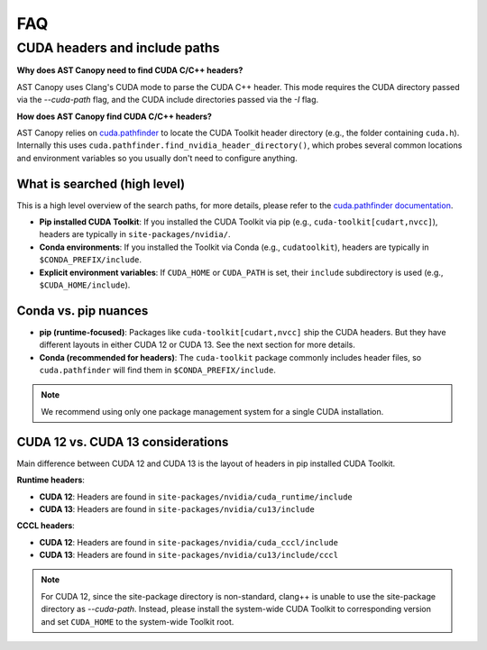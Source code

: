 FAQ
===

CUDA headers and include paths
------------------------------

**Why does AST Canopy need to find CUDA C/C++ headers?**

AST Canopy uses Clang's CUDA mode to parse the CUDA C++ header. This mode requires the CUDA directory passed
via the `--cuda-path` flag, and the CUDA include directories passed via the `-I` flag.

**How does AST Canopy find CUDA C/C++ headers?**

AST Canopy relies on `cuda.pathfinder <https://nvidia.github.io/cuda-python/cuda-pathfinder/latest/>`_ to
locate the CUDA Toolkit header directory (e.g., the folder containing ``cuda.h``). Internally this uses
``cuda.pathfinder.find_nvidia_header_directory()``, which probes several common locations and environment
variables so you usually don't need to configure anything.

What is searched (high level)
^^^^^^^^^^^^^^^^^^^^^^^^^^^^^

This is a high level overview of the search paths, for more details, please refer to the `cuda.pathfinder documentation
<https://nvidia.github.io/cuda-python/cuda-pathfinder/latest/>`_.

- **Pip installed CUDA Toolkit**: If you installed the CUDA Toolkit via pip (e.g., ``cuda-toolkit[cudart,nvcc]``),
  headers are typically in ``site-packages/nvidia/``.
- **Conda environments**: If you installed the Toolkit via Conda (e.g., ``cudatoolkit``), headers are typically in
  ``$CONDA_PREFIX/include``.
- **Explicit environment variables**: If ``CUDA_HOME`` or ``CUDA_PATH`` is set, their ``include`` subdirectory is
  used (e.g., ``$CUDA_HOME/include``).

Conda vs. pip nuances
^^^^^^^^^^^^^^^^^^^^^

- **pip (runtime-focused)**: Packages like ``cuda-toolkit[cudart,nvcc]`` ship the CUDA headers. But they have different
  layouts in either CUDA 12 or CUDA 13. See the next section for more details.
- **Conda (recommended for headers)**: The ``cuda-toolkit`` package commonly includes header files, so
  ``cuda.pathfinder`` will find them in ``$CONDA_PREFIX/include``.

.. note::
    We recommend using only one package management system for a single CUDA installation.

CUDA 12 vs. CUDA 13 considerations
^^^^^^^^^^^^^^^^^^^^^^^^^^^^^^^^^^

Main difference between CUDA 12 and CUDA 13 is the layout of headers in pip installed CUDA Toolkit.

**Runtime headers**:

- **CUDA 12**: Headers are found in ``site-packages/nvidia/cuda_runtime/include``
- **CUDA 13**: Headers are found in ``site-packages/nvidia/cu13/include``

**CCCL headers**:

- **CUDA 12**: Headers are found in ``site-packages/nvidia/cuda_cccl/include``
- **CUDA 13**: Headers are found in ``site-packages/nvidia/cu13/include/cccl``

.. note::
    For CUDA 12, since the site-package directory is non-standard, clang++ is unable to use the site-package directory
    as `--cuda-path`. Instead, please install the system-wide CUDA Toolkit to corresponding version and set
    ``CUDA_HOME`` to the system-wide Toolkit root.
